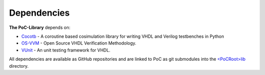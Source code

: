 Dependencies
********************************************************************************

**The PoC-Library** depends on:

* `Cocotb <https://github.com/potentialventures/cocotb>`_ - A coroutine based cosimulation library for writing VHDL and Verilog testbenches in Python
* `OS-VVM <https://github.com/JimLewis/OSVVM>`_ - Open Source VHDL Verification Methodology.
* `VUnit <https://github.com/VUnit/vunit>`_ - An unit testing framework for VHDL.

All dependencies are available as GitHub repositories and are linked to
PoC as git submodules into the `<PoCRoot>\lib\ <https://github.com/VLSI-EDA/PoC/tree/master/lib>`_ directory.
